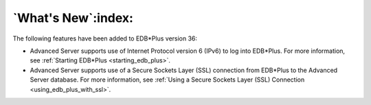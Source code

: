 .. _whats_new:

*******************
`What's New`:index:
*******************

The following features have been added to EDB*Plus version 36:

-  Advanced Server supports use of Internet Protocol version 6
   (IPv6) to log into EDB*Plus. For more information, see :ref:`Starting EDB*Plus <starting_edb_plus>`.

-  Advanced Server supports use of a Secure Sockets Layer (SSL)
   connection from EDB*Plus to the Advanced Server database. For more
   information, see :ref:`Using a Secure Sockets Layer (SSL) Connection <using_edb_plus_with_ssl>`.
